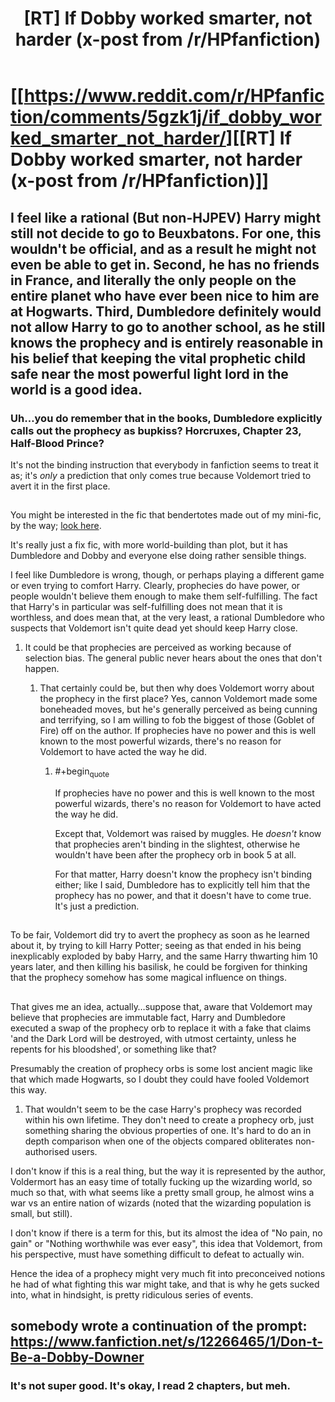 #+TITLE: [RT] If Dobby worked smarter, not harder (x-post from /r/HPfanfiction)

* [[https://www.reddit.com/r/HPfanfiction/comments/5gzk1j/if_dobby_worked_smarter_not_harder/][[RT] If Dobby worked smarter, not harder (x-post from /r/HPfanfiction)]]
:PROPERTIES:
:Author: blazinghand
:Score: 19
:DateUnix: 1482730155.0
:END:

** I feel like a rational (But non-HJPEV) Harry might still not decide to go to Beuxbatons. For one, this wouldn't be official, and as a result he might not even be able to get in. Second, he has no friends in France, and literally the only people on the entire planet who have ever been nice to him are at Hogwarts. Third, Dumbledore definitely would not allow Harry to go to another school, as he still knows the prophecy and is entirely reasonable in his belief that keeping the vital prophetic child safe near the most powerful light lord in the world is a good idea.
:PROPERTIES:
:Author: Frommerman
:Score: 9
:DateUnix: 1482734786.0
:END:

*** Uh...you do remember that in the books, Dumbledore explicitly calls out the prophecy as bupkiss? Horcruxes, Chapter 23, Half-Blood Prince?

It's not the binding instruction that everybody in fanfiction seems to treat it as; it's /only/ a prediction that only comes true because Voldemort tried to avert it in the first place.

** 
   :PROPERTIES:
   :CUSTOM_ID: section
   :END:
You might be interested in the fic that bendertotes made out of my mini-fic, by the way; [[https://www.fanfiction.net/s/12266465/1/Don-t-Be-a-Dobby-Downer][look here]].

It's really just a fix fic, with more world-building than plot, but it has Dumbledore and Dobby and everyone else doing rather sensible things.
:PROPERTIES:
:Author: Avaday_Daydream
:Score: 12
:DateUnix: 1482744912.0
:END:

**** I feel like Dumbledore is wrong, though, or perhaps playing a different game or even trying to comfort Harry. Clearly, prophecies do have power, or people wouldn't believe them enough to make them self-fulfilling. The fact that Harry's in particular was self-fulfilling does not mean that it is worthless, and does mean that, at the very least, a rational Dumbledore who suspects that Voldemort isn't quite dead yet should keep Harry close.
:PROPERTIES:
:Author: Frommerman
:Score: 7
:DateUnix: 1482768450.0
:END:

***** It could be that prophecies are perceived as working because of selection bias. The general public never hears about the ones that don't happen.
:PROPERTIES:
:Author: chaosmosis
:Score: 8
:DateUnix: 1482774163.0
:END:

****** That certainly could be, but then why does Voldemort worry about the prophecy in the first place? Yes, cannon Voldemort made some boneheaded moves, but he's generally perceived as being cunning and terrifying, so I am willing to fob the biggest of those (Goblet of Fire) off on the author. If prophecies have no power and this is well known to the most powerful wizards, there's no reason for Voldemort to have acted the way he did.
:PROPERTIES:
:Author: Frommerman
:Score: 6
:DateUnix: 1482774929.0
:END:

******* #+begin_quote
  If prophecies have no power and this is well known to the most powerful wizards, there's no reason for Voldemort to have acted the way he did.
#+end_quote

Except that, Voldemort was raised by muggles. He /doesn't/ know that prophecies aren't binding in the slightest, otherwise he wouldn't have been after the prophecy orb in book 5 at all.

For that matter, Harry doesn't know the prophecy isn't binding either; like I said, Dumbledore has to explicitly tell him that the prophecy has no power, and that it doesn't have to come true. It's just a prediction.

** 
   :PROPERTIES:
   :CUSTOM_ID: section
   :END:
To be fair, Voldemort did try to avert the prophecy as soon as he learned about it, by trying to kill Harry Potter; seeing as that ended in his being inexplicably exploded by baby Harry, and the same Harry thwarting him 10 years later, and then killing his basilisk, he could be forgiven for thinking that the prophecy somehow has some magical influence on things.

** 
   :PROPERTIES:
   :CUSTOM_ID: section-1
   :END:
That gives me an idea, actually...suppose that, aware that Voldemort may believe that prophecies are immutable fact, Harry and Dumbledore executed a swap of the prophecy orb to replace it with a fake that claims 'and the Dark Lord will be destroyed, with utmost certainty, unless he repents for his bloodshed', or something like that?
:PROPERTIES:
:Author: Avaday_Daydream
:Score: 6
:DateUnix: 1482785814.0
:END:

******** Presumably the creation of prophecy orbs is some lost ancient magic like that which made Hogwarts, so I doubt they could have fooled Voldemort this way.
:PROPERTIES:
:Author: Frommerman
:Score: 2
:DateUnix: 1482787853.0
:END:

********* That wouldn't seem to be the case Harry's prophecy was recorded within his own lifetime. They don't need to create a prophecy orb, just something sharing the obvious properties of one. It's hard to do an in depth comparison when one of the objects compared obliterates non-authorised users.
:PROPERTIES:
:Author: IllusoryIntelligence
:Score: 4
:DateUnix: 1482827042.0
:END:


******* I don't know if this is a real thing, but the way it is represented by the author, Voldermort has an easy time of totally fucking up the wizarding world, so much so that, with what seems like a pretty small group, he almost wins a war vs an entire nation of wizards (noted that the wizarding population is small, but still).

I don't know if there is a term for this, but its almost the idea of "No pain, no gain" or "Nothing worthwhile was ever easy", this idea that Voldemort, from his perspective, must have something difficult to defeat to actually win.

Hence the idea of a prophecy might very much fit into preconceived notions he had of what fighting this war might take, and that is why he gets sucked into, what in hindsight, is pretty ridiculous series of events.
:PROPERTIES:
:Author: ianstlawrence
:Score: 5
:DateUnix: 1482778418.0
:END:


** somebody wrote a continuation of the prompt: [[https://www.fanfiction.net/s/12266465/1/Don-t-Be-a-Dobby-Downer]]
:PROPERTIES:
:Author: Sailor_Vulcan
:Score: 2
:DateUnix: 1482852064.0
:END:

*** It's not super good. It's okay, I read 2 chapters, but meh.
:PROPERTIES:
:Author: rhaps0dy4
:Score: 3
:DateUnix: 1482927543.0
:END:
